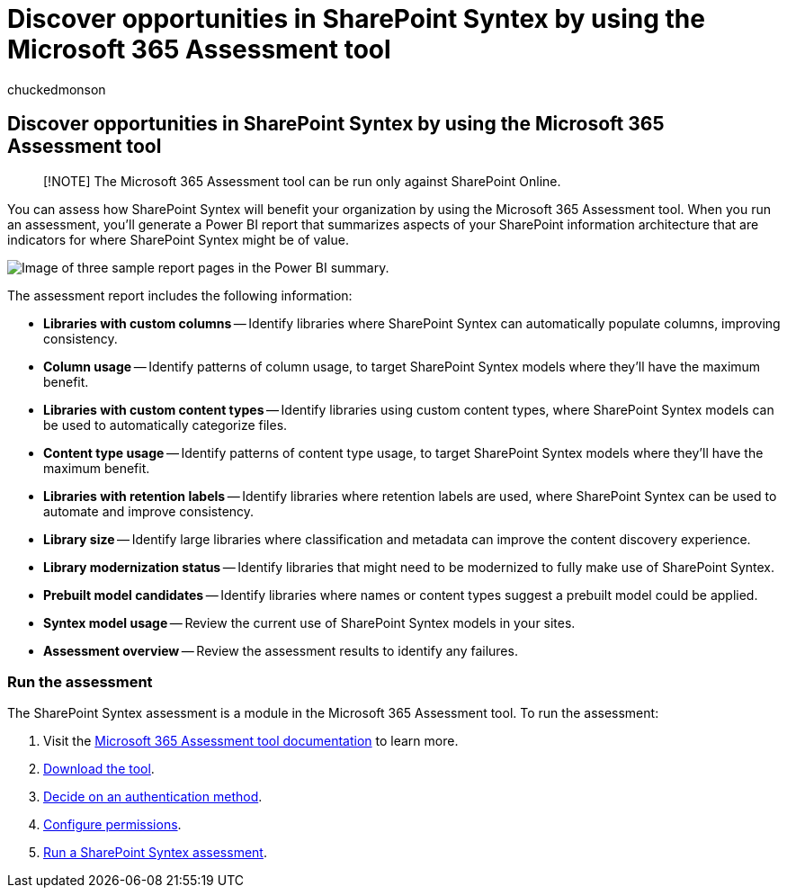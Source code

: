 = Discover opportunities in SharePoint Syntex by using the Microsoft 365 Assessment tool
:audience: admin
:author: chuckedmonson
:description: Learn how to use the adoption assessment tool to see how your organization can benefit from SharePoint Syntex.
:manager: pamgreen
:ms.author: chucked
:ms.collection: ["enabler-strategic", "m365initiative-syntex"]
:ms.custom: ["Adopt", "admindeeplinkMAC"]
:ms.date:
:ms.localizationpriority: medium
:ms.reviewer: jaeccles
:ms.service: microsoft-365-enterprise
:ms.topic: article
:search.appverid:

== Discover opportunities in SharePoint Syntex by using the Microsoft 365 Assessment tool

____
[!NOTE] The Microsoft 365 Assessment tool can be run only against SharePoint Online.
____

You can assess how SharePoint Syntex will benefit your organization by using the Microsoft 365 Assessment tool.
When you run an assessment, you'll generate a Power BI report that summarizes aspects of your SharePoint information architecture that are indicators for where SharePoint Syntex might be of value.

image::../media/content-understanding/assessment-tool-reports.png[Image of three sample report pages in the Power BI summary.]

The assessment report includes the following information:

* *Libraries with custom columns* -- Identify libraries where SharePoint Syntex can automatically populate columns, improving consistency.
* *Column usage* -- Identify patterns of column usage, to target SharePoint Syntex models where they'll have the maximum benefit.
* *Libraries with custom content types* -- Identify libraries using custom content types, where SharePoint Syntex models can be used to automatically categorize files.
* *Content type usage* -- Identify patterns of content type usage, to target SharePoint Syntex models where they'll have the maximum benefit.
* *Libraries with retention labels* -- Identify libraries where retention labels are used, where SharePoint Syntex can be used to automate and improve consistency.
* *Library size* -- Identify large libraries where classification and metadata can improve the content discovery experience.
* *Library modernization status* -- Identify libraries that might need to be modernized to fully make use of SharePoint Syntex.
* *Prebuilt model candidates* -- Identify libraries where names or content types suggest a prebuilt model could be applied.
* *Syntex model usage* -- Review the current use of SharePoint Syntex models in your sites.
* *Assessment overview* -- Review the assessment results to identify any failures.

=== Run the assessment

The SharePoint Syntex assessment is a module in the Microsoft 365 Assessment tool.
To run the assessment:

. Visit the https://pnp.github.io/pnpassessment/index.html[Microsoft 365 Assessment tool documentation] to learn more.
. https://pnp.github.io/pnpassessment/using-the-assessment-tool/download.html[Download the tool].
. https://pnp.github.io/pnpassessment/using-the-assessment-tool/setupauth.html[Decide on an authentication method].
. https://pnp.github.io/pnpassessment/sharepoint-syntex/requirements.html[Configure permissions].
. https://pnp.github.io/pnpassessment/sharepoint-syntex/assess.html[Run a SharePoint Syntex assessment].
